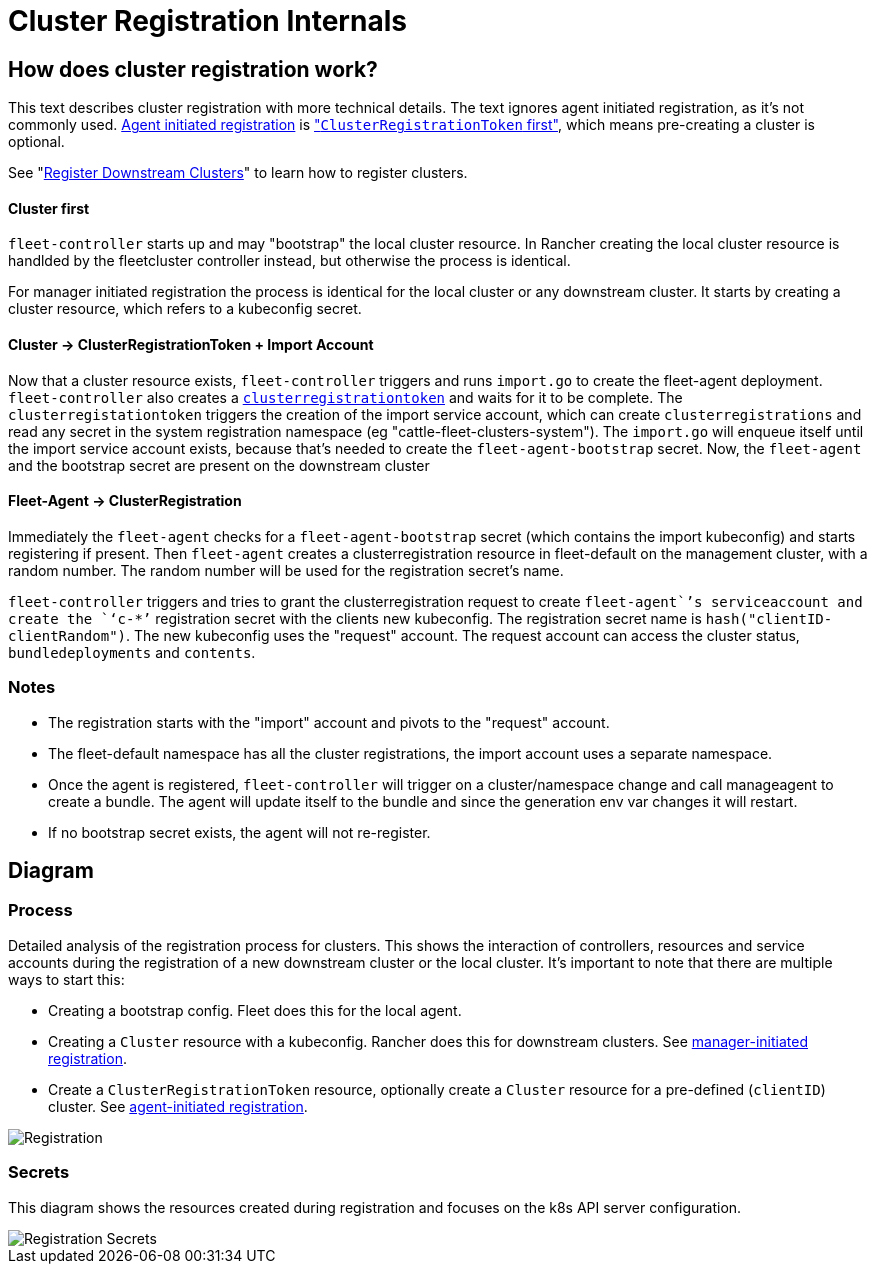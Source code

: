 = Cluster Registration Internals

== How does cluster registration work?

This text describes cluster registration with more technical details. The text ignores agent initiated registration, as it's not commonly used.
link:./cluster-registration.adoc#agent-initiated[Agent initiated registration] is link:./cluster-registration.adoc#create-cluster-registration-tokens["``ClusterRegistrationToken`` first"], which means pre-creating a cluster is optional.

See "xref:./cluster-registration.adoc[Register Downstream Clusters]" to learn how to register clusters.

[discrete]
==== Cluster first

`fleet-controller` starts up and may "bootstrap" the local cluster resource. In Rancher creating the local cluster resource is handlded by the fleetcluster controller instead, but otherwise the process is identical.

For manager initiated registration the process is identical for the local cluster or any downstream cluster. It starts by  creating a cluster resource, which refers to a kubeconfig secret.

[discrete]
==== Cluster \-> ClusterRegistrationToken + Import Account

Now that a cluster resource exists, `fleet-controller` triggers and runs `import.go` to create the fleet-agent deployment. `fleet-controller` also creates a link:./architecture.adoc#security[`clusterregistrationtoken`] and waits for it to be complete. The `clusterregistationtoken` triggers the creation of the import service account, which can create `clusterregistrations` and read any secret in the system registration namespace (eg "cattle-fleet-clusters-system").
The `import.go` will enqueue itself until the import service account exists, because that's needed to create the `fleet-agent-bootstrap` secret.
Now, the `fleet-agent` and the bootstrap secret are present on the downstream cluster

[discrete]
==== Fleet-Agent \-> ClusterRegistration

Immediately the `fleet-agent` checks for a `fleet-agent-bootstrap` secret (which contains the import kubeconfig) and starts registering if present. Then `fleet-agent` creates a clusterregistration resource in fleet-default on the management cluster, with a random number. The random number will be used for the registration secret's name.

`fleet-controller` triggers and tries to grant the clusterregistration request to create `fleet-agent``'s serviceaccount and create the `‘c-*’` registration secret with the clients new kubeconfig.
The registration secret name is `hash("clientID-clientRandom")`. The new kubeconfig uses the "request" account. The request account can access the cluster status, `bundledeployments` and `contents`.

=== Notes

* The registration starts with the "import" account and pivots to the "request" account.
* The fleet-default namespace has all the cluster registrations, the import account uses a separate namespace.
* Once the agent is registered, `fleet-controller` will trigger on a cluster/namespace change and call manageagent to create a bundle. The agent will update itself to the bundle and since the generation env var changes it will restart.
* If no bootstrap secret exists, the agent will not re-register.

== Diagram

=== Process

Detailed analysis of the registration process for clusters. This shows the interaction of controllers, resources and service accounts during the registration of a new downstream cluster or the local cluster.
It's important to note that there are multiple ways to start this:

* Creating a bootstrap config. Fleet does this for the local agent.
* Creating a `Cluster` resource with a kubeconfig. Rancher does this for downstream clusters. See link:./cluster-registration.adoc#manager-initiated[manager-initiated registration].
* Create a `ClusterRegistrationToken` resource, optionally create a `Cluster` resource for a pre-defined (`clientID`) cluster. See link:./cluster-registration.adoc#agent-initiated[agent-initiated registration].

image::FleetRegistration.svg[Registration]

=== Secrets

This diagram shows the resources created during registration and focuses on the k8s API server configuration.

image::FleetRegistrationSecrets.svg[Registration Secrets]
